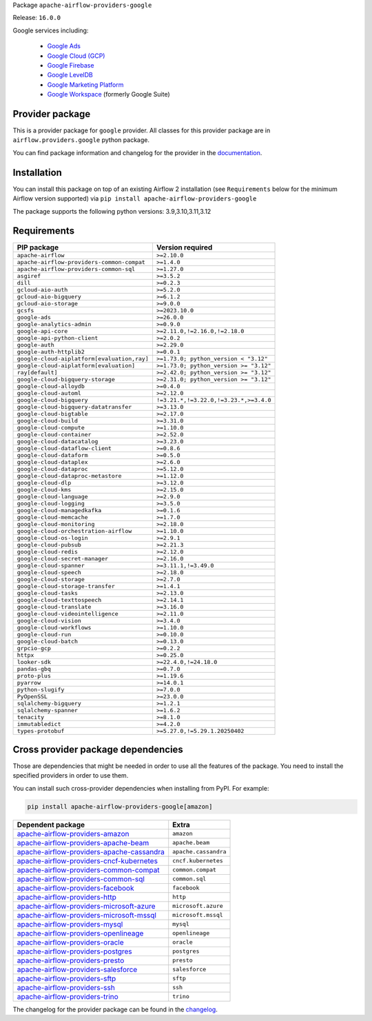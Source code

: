 
.. Licensed to the Apache Software Foundation (ASF) under one
   or more contributor license agreements.  See the NOTICE file
   distributed with this work for additional information
   regarding copyright ownership.  The ASF licenses this file
   to you under the Apache License, Version 2.0 (the
   "License"); you may not use this file except in compliance
   with the License.  You may obtain a copy of the License at

..   http://www.apache.org/licenses/LICENSE-2.0

.. Unless required by applicable law or agreed to in writing,
   software distributed under the License is distributed on an
   "AS IS" BASIS, WITHOUT WARRANTIES OR CONDITIONS OF ANY
   KIND, either express or implied.  See the License for the
   specific language governing permissions and limitations
   under the License.

.. NOTE! THIS FILE IS AUTOMATICALLY GENERATED AND WILL BE OVERWRITTEN!

.. IF YOU WANT TO MODIFY TEMPLATE FOR THIS FILE, YOU SHOULD MODIFY THE TEMPLATE
   ``PROVIDER_README_TEMPLATE.rst.jinja2`` IN the ``dev/breeze/src/airflow_breeze/templates`` DIRECTORY

Package ``apache-airflow-providers-google``

Release: ``16.0.0``


Google services including:

  - `Google Ads <https://ads.google.com/>`__
  - `Google Cloud (GCP) <https://cloud.google.com/>`__
  - `Google Firebase <https://firebase.google.com/>`__
  - `Google LevelDB <https://github.com/google/leveldb/>`__
  - `Google Marketing Platform <https://marketingplatform.google.com/>`__
  - `Google Workspace <https://workspace.google.com/>`__ (formerly Google Suite)


Provider package
----------------

This is a provider package for ``google`` provider. All classes for this provider package
are in ``airflow.providers.google`` python package.

You can find package information and changelog for the provider
in the `documentation <https://airflow.apache.org/docs/apache-airflow-providers-google/16.0.0/>`_.

Installation
------------

You can install this package on top of an existing Airflow 2 installation (see ``Requirements`` below
for the minimum Airflow version supported) via
``pip install apache-airflow-providers-google``

The package supports the following python versions: 3.9,3.10,3.11,3.12

Requirements
------------

===========================================  ======================================
PIP package                                  Version required
===========================================  ======================================
``apache-airflow``                           ``>=2.10.0``
``apache-airflow-providers-common-compat``   ``>=1.4.0``
``apache-airflow-providers-common-sql``      ``>=1.27.0``
``asgiref``                                  ``>=3.5.2``
``dill``                                     ``>=0.2.3``
``gcloud-aio-auth``                          ``>=5.2.0``
``gcloud-aio-bigquery``                      ``>=6.1.2``
``gcloud-aio-storage``                       ``>=9.0.0``
``gcsfs``                                    ``>=2023.10.0``
``google-ads``                               ``>=26.0.0``
``google-analytics-admin``                   ``>=0.9.0``
``google-api-core``                          ``>=2.11.0,!=2.16.0,!=2.18.0``
``google-api-python-client``                 ``>=2.0.2``
``google-auth``                              ``>=2.29.0``
``google-auth-httplib2``                     ``>=0.0.1``
``google-cloud-aiplatform[evaluation,ray]``  ``>=1.73.0; python_version < "3.12"``
``google-cloud-aiplatform[evaluation]``      ``>=1.73.0; python_version >= "3.12"``
``ray[default]``                             ``>=2.42.0; python_version >= "3.12"``
``google-cloud-bigquery-storage``            ``>=2.31.0; python_version >= "3.12"``
``google-cloud-alloydb``                     ``>=0.4.0``
``google-cloud-automl``                      ``>=2.12.0``
``google-cloud-bigquery``                    ``!=3.21.*,!=3.22.0,!=3.23.*,>=3.4.0``
``google-cloud-bigquery-datatransfer``       ``>=3.13.0``
``google-cloud-bigtable``                    ``>=2.17.0``
``google-cloud-build``                       ``>=3.31.0``
``google-cloud-compute``                     ``>=1.10.0``
``google-cloud-container``                   ``>=2.52.0``
``google-cloud-datacatalog``                 ``>=3.23.0``
``google-cloud-dataflow-client``             ``>=0.8.6``
``google-cloud-dataform``                    ``>=0.5.0``
``google-cloud-dataplex``                    ``>=2.6.0``
``google-cloud-dataproc``                    ``>=5.12.0``
``google-cloud-dataproc-metastore``          ``>=1.12.0``
``google-cloud-dlp``                         ``>=3.12.0``
``google-cloud-kms``                         ``>=2.15.0``
``google-cloud-language``                    ``>=2.9.0``
``google-cloud-logging``                     ``>=3.5.0``
``google-cloud-managedkafka``                ``>=0.1.6``
``google-cloud-memcache``                    ``>=1.7.0``
``google-cloud-monitoring``                  ``>=2.18.0``
``google-cloud-orchestration-airflow``       ``>=1.10.0``
``google-cloud-os-login``                    ``>=2.9.1``
``google-cloud-pubsub``                      ``>=2.21.3``
``google-cloud-redis``                       ``>=2.12.0``
``google-cloud-secret-manager``              ``>=2.16.0``
``google-cloud-spanner``                     ``>=3.11.1,!=3.49.0``
``google-cloud-speech``                      ``>=2.18.0``
``google-cloud-storage``                     ``>=2.7.0``
``google-cloud-storage-transfer``            ``>=1.4.1``
``google-cloud-tasks``                       ``>=2.13.0``
``google-cloud-texttospeech``                ``>=2.14.1``
``google-cloud-translate``                   ``>=3.16.0``
``google-cloud-videointelligence``           ``>=2.11.0``
``google-cloud-vision``                      ``>=3.4.0``
``google-cloud-workflows``                   ``>=1.10.0``
``google-cloud-run``                         ``>=0.10.0``
``google-cloud-batch``                       ``>=0.13.0``
``grpcio-gcp``                               ``>=0.2.2``
``httpx``                                    ``>=0.25.0``
``looker-sdk``                               ``>=22.4.0,!=24.18.0``
``pandas-gbq``                               ``>=0.7.0``
``proto-plus``                               ``>=1.19.6``
``pyarrow``                                  ``>=14.0.1``
``python-slugify``                           ``>=7.0.0``
``PyOpenSSL``                                ``>=23.0.0``
``sqlalchemy-bigquery``                      ``>=1.2.1``
``sqlalchemy-spanner``                       ``>=1.6.2``
``tenacity``                                 ``>=8.1.0``
``immutabledict``                            ``>=4.2.0``
``types-protobuf``                           ``>=5.27.0,!=5.29.1.20250402``
===========================================  ======================================

Cross provider package dependencies
-----------------------------------

Those are dependencies that might be needed in order to use all the features of the package.
You need to install the specified providers in order to use them.

You can install such cross-provider dependencies when installing from PyPI. For example:

.. code-block:: bash

    pip install apache-airflow-providers-google[amazon]


========================================================================================================================  ====================
Dependent package                                                                                                         Extra
========================================================================================================================  ====================
`apache-airflow-providers-amazon <https://airflow.apache.org/docs/apache-airflow-providers-amazon>`_                      ``amazon``
`apache-airflow-providers-apache-beam <https://airflow.apache.org/docs/apache-airflow-providers-apache-beam>`_            ``apache.beam``
`apache-airflow-providers-apache-cassandra <https://airflow.apache.org/docs/apache-airflow-providers-apache-cassandra>`_  ``apache.cassandra``
`apache-airflow-providers-cncf-kubernetes <https://airflow.apache.org/docs/apache-airflow-providers-cncf-kubernetes>`_    ``cncf.kubernetes``
`apache-airflow-providers-common-compat <https://airflow.apache.org/docs/apache-airflow-providers-common-compat>`_        ``common.compat``
`apache-airflow-providers-common-sql <https://airflow.apache.org/docs/apache-airflow-providers-common-sql>`_              ``common.sql``
`apache-airflow-providers-facebook <https://airflow.apache.org/docs/apache-airflow-providers-facebook>`_                  ``facebook``
`apache-airflow-providers-http <https://airflow.apache.org/docs/apache-airflow-providers-http>`_                          ``http``
`apache-airflow-providers-microsoft-azure <https://airflow.apache.org/docs/apache-airflow-providers-microsoft-azure>`_    ``microsoft.azure``
`apache-airflow-providers-microsoft-mssql <https://airflow.apache.org/docs/apache-airflow-providers-microsoft-mssql>`_    ``microsoft.mssql``
`apache-airflow-providers-mysql <https://airflow.apache.org/docs/apache-airflow-providers-mysql>`_                        ``mysql``
`apache-airflow-providers-openlineage <https://airflow.apache.org/docs/apache-airflow-providers-openlineage>`_            ``openlineage``
`apache-airflow-providers-oracle <https://airflow.apache.org/docs/apache-airflow-providers-oracle>`_                      ``oracle``
`apache-airflow-providers-postgres <https://airflow.apache.org/docs/apache-airflow-providers-postgres>`_                  ``postgres``
`apache-airflow-providers-presto <https://airflow.apache.org/docs/apache-airflow-providers-presto>`_                      ``presto``
`apache-airflow-providers-salesforce <https://airflow.apache.org/docs/apache-airflow-providers-salesforce>`_              ``salesforce``
`apache-airflow-providers-sftp <https://airflow.apache.org/docs/apache-airflow-providers-sftp>`_                          ``sftp``
`apache-airflow-providers-ssh <https://airflow.apache.org/docs/apache-airflow-providers-ssh>`_                            ``ssh``
`apache-airflow-providers-trino <https://airflow.apache.org/docs/apache-airflow-providers-trino>`_                        ``trino``
========================================================================================================================  ====================

The changelog for the provider package can be found in the
`changelog <https://airflow.apache.org/docs/apache-airflow-providers-google/16.0.0/changelog.html>`_.
